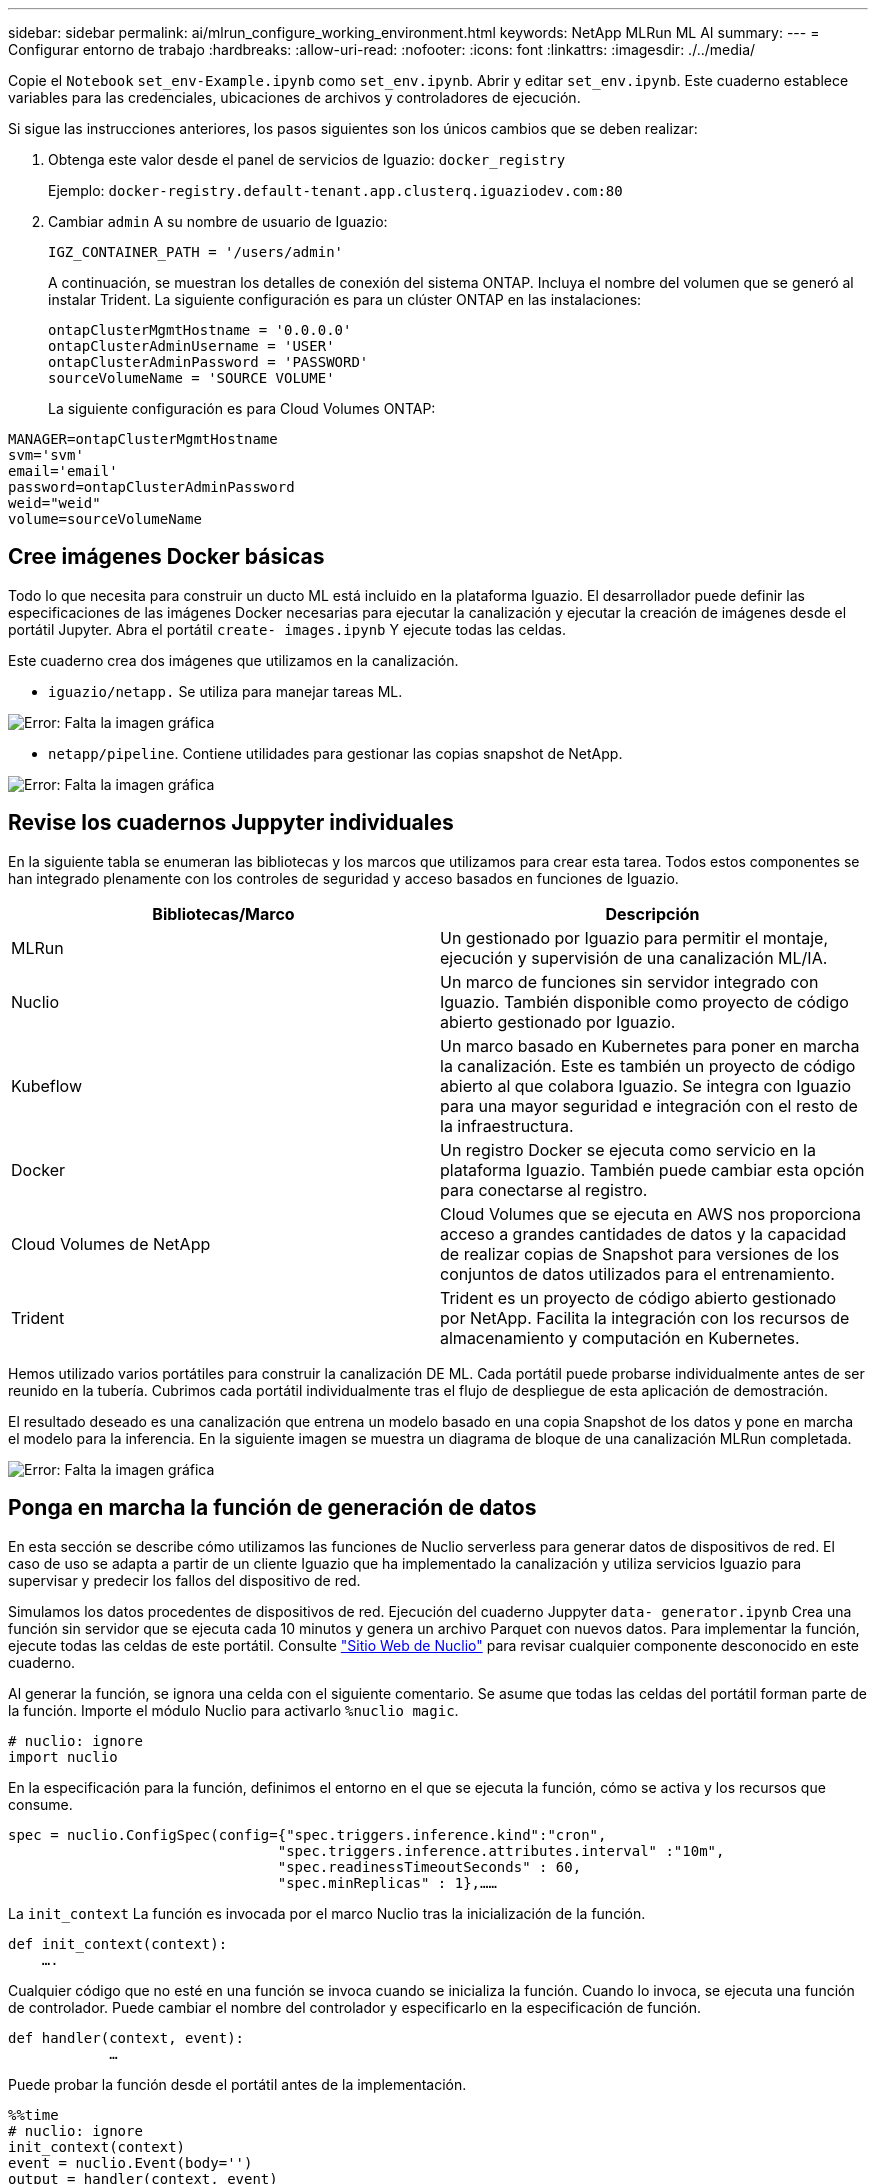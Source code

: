 ---
sidebar: sidebar 
permalink: ai/mlrun_configure_working_environment.html 
keywords: NetApp MLRun ML AI 
summary:  
---
= Configurar entorno de trabajo
:hardbreaks:
:allow-uri-read: 
:nofooter: 
:icons: font
:linkattrs: 
:imagesdir: ./../media/


[role="lead"]
Copie el `Notebook` `set_env-Example.ipynb` como `set_env.ipynb`. Abrir y editar `set_env.ipynb`. Este cuaderno establece variables para las credenciales, ubicaciones de archivos y controladores de ejecución.

Si sigue las instrucciones anteriores, los pasos siguientes son los únicos cambios que se deben realizar:

. Obtenga este valor desde el panel de servicios de Iguazio: `docker_registry`
+
Ejemplo: `docker-registry.default-tenant.app.clusterq.iguaziodev.com:80`

. Cambiar `admin` A su nombre de usuario de Iguazio:
+
`IGZ_CONTAINER_PATH = '/users/admin'`

+
A continuación, se muestran los detalles de conexión del sistema ONTAP. Incluya el nombre del volumen que se generó al instalar Trident. La siguiente configuración es para un clúster ONTAP en las instalaciones:

+
....
ontapClusterMgmtHostname = '0.0.0.0'
ontapClusterAdminUsername = 'USER'
ontapClusterAdminPassword = 'PASSWORD'
sourceVolumeName = 'SOURCE VOLUME'
....
+
La siguiente configuración es para Cloud Volumes ONTAP:



....
MANAGER=ontapClusterMgmtHostname
svm='svm'
email='email'
password=ontapClusterAdminPassword
weid="weid"
volume=sourceVolumeName
....


== Cree imágenes Docker básicas

Todo lo que necesita para construir un ducto ML está incluido en la plataforma Iguazio. El desarrollador puede definir las especificaciones de las imágenes Docker necesarias para ejecutar la canalización y ejecutar la creación de imágenes desde el portátil Jupyter. Abra el portátil `create- images.ipynb` Y ejecute todas las celdas.

Este cuaderno crea dos imágenes que utilizamos en la canalización.

* `iguazio/netapp.` Se utiliza para manejar tareas ML.


image:mlrun_image13.png["Error: Falta la imagen gráfica"]

* `netapp/pipeline`. Contiene utilidades para gestionar las copias snapshot de NetApp.


image:mlrun_image14.png["Error: Falta la imagen gráfica"]



== Revise los cuadernos Juppyter individuales

En la siguiente tabla se enumeran las bibliotecas y los marcos que utilizamos para crear esta tarea. Todos estos componentes se han integrado plenamente con los controles de seguridad y acceso basados en funciones de Iguazio.

|===
| Bibliotecas/Marco | Descripción 


| MLRun | Un gestionado por Iguazio para permitir el montaje, ejecución y supervisión de una canalización ML/IA. 


| Nuclio | Un marco de funciones sin servidor integrado con Iguazio. También disponible como proyecto de código abierto gestionado por Iguazio. 


| Kubeflow | Un marco basado en Kubernetes para poner en marcha la canalización. Este es también un proyecto de código abierto al que colabora Iguazio. Se integra con Iguazio para una mayor seguridad e integración con el resto de la infraestructura. 


| Docker | Un registro Docker se ejecuta como servicio en la plataforma Iguazio. También puede cambiar esta opción para conectarse al registro. 


| Cloud Volumes de NetApp | Cloud Volumes que se ejecuta en AWS nos proporciona acceso a grandes cantidades de datos y la capacidad de realizar copias de Snapshot para versiones de los conjuntos de datos utilizados para el entrenamiento. 


| Trident | Trident es un proyecto de código abierto gestionado por NetApp. Facilita la integración con los recursos de almacenamiento y computación en Kubernetes. 
|===
Hemos utilizado varios portátiles para construir la canalización DE ML. Cada portátil puede probarse individualmente antes de ser reunido en la tubería. Cubrimos cada portátil individualmente tras el flujo de despliegue de esta aplicación de demostración.

El resultado deseado es una canalización que entrena un modelo basado en una copia Snapshot de los datos y pone en marcha el modelo para la inferencia. En la siguiente imagen se muestra un diagrama de bloque de una canalización MLRun completada.

image:mlrun_image15.png["Error: Falta la imagen gráfica"]



== Ponga en marcha la función de generación de datos

En esta sección se describe cómo utilizamos las funciones de Nuclio serverless para generar datos de dispositivos de red. El caso de uso se adapta a partir de un cliente Iguazio que ha implementado la canalización y utiliza servicios Iguazio para supervisar y predecir los fallos del dispositivo de red.

Simulamos los datos procedentes de dispositivos de red. Ejecución del cuaderno Juppyter `data- generator.ipynb` Crea una función sin servidor que se ejecuta cada 10 minutos y genera un archivo Parquet con nuevos datos. Para implementar la función, ejecute todas las celdas de este portátil. Consulte https://nuclio.io/["Sitio Web de Nuclio"^] para revisar cualquier componente desconocido en este cuaderno.

Al generar la función, se ignora una celda con el siguiente comentario. Se asume que todas las celdas del portátil forman parte de la función. Importe el módulo Nuclio para activarlo `%nuclio magic`.

....
# nuclio: ignore
import nuclio
....
En la especificación para la función, definimos el entorno en el que se ejecuta la función, cómo se activa y los recursos que consume.

....
spec = nuclio.ConfigSpec(config={"spec.triggers.inference.kind":"cron",
                                "spec.triggers.inference.attributes.interval" :"10m",
                                "spec.readinessTimeoutSeconds" : 60,
                                "spec.minReplicas" : 1},……
....
La `init_context` La función es invocada por el marco Nuclio tras la inicialización de la función.

....
def init_context(context):
    ….
....
Cualquier código que no esté en una función se invoca cuando se inicializa la función. Cuando lo invoca, se ejecuta una función de controlador. Puede cambiar el nombre del controlador y especificarlo en la especificación de función.

....
def handler(context, event):
            …
....
Puede probar la función desde el portátil antes de la implementación.

....
%%time
# nuclio: ignore
init_context(context)
event = nuclio.Event(body='')
output = handler(context, event)
output
....
La función puede desplegarse desde el portátil o puede desplegarse a partir de una canalización CI/CD (adaptando este código).

....
addr = nuclio.deploy_file(name='generator',project='netops',spec=spec, tag='v1.1')
....


=== Cuadernos de pipeline

Estos cuadernos no están diseñados para ejecutarse individualmente para esta configuración. Esto es sólo una revisión de cada bloc de notas. Los invocamos como parte del proyecto. Para ejecutarlas individualmente, revise la documentación MLRun para ejecutarlas como trabajos de Kubernetes.



=== snap_cv.ipynb

Este portátil gestiona las copias snapshot de Cloud Volume al principio de la canalización. Pasa el nombre del volumen al contexto de la canalización. Este cuaderno invoca un script de shell para manejar la copia Snapshot. Mientras se ejecuta en la canalización, el contexto de ejecución contiene variables que ayudan a localizar todos los archivos necesarios para su ejecución. Mientras escribe este código, el desarrollador no tiene que preocuparse por la ubicación del archivo en el contenedor que lo ejecuta. Como se describe más tarde, esta aplicación se implementa con todas sus dependencias y es la definición de los parámetros de canalización que proporciona el contexto de ejecución.

....
command = os.path.join(context.get_param('APP_DIR'),"snap_cv.sh")
....
La ubicación de la copia Snapshot creada se coloca en el contexto de MLRun que consumirán los pasos de la canalización.

....
context.log_result('snapVolumeDetails',snap_path)
....
Los siguientes tres portátiles se ejecutan en paralelo.



=== data-prep.ipynb

Las métricas sin formato deben convertirse en funciones para permitir el entrenamiento de modelos. Este cuaderno lee las métricas sin formato del directorio Snapshot y escribe las funciones de entrenamiento de modelos en el volumen de NetApp.

Cuando se ejecuta en el contexto de la canalización, la entrada `DATA_DIR` Contiene la ubicación de la copia Snapshot.

....
metrics_table = os.path.join(str(mlruncontext.get_input('DATA_DIR', os.getenv('DATA_DIR','/netpp'))),
                             mlruncontext.get_param('metrics_table', os.getenv('metrics_table','netops_metrics_parquet')))
....


=== describa.ipynb

Para visualizar las métricas entrantes, implementamos un paso de canalización que proporciona gráficos y gráficos disponibles a través de las interfaces de usuario de Kubeflow y MLRun. Cada ejecución tiene su propia versión de esta herramienta de visualización.

....
ax.set_title("features correlation")
plt.savefig(os.path.join(base_path, "plots/corr.png"))
context.log_artifact(PlotArtifact("correlation",  body=plt.gcf()), local_path="plots/corr.html")
....


=== deploy-feature-function.ipynb

Supervisamos continuamente las métricas en busca de anomalías. Este bloc de notas crea una función sin servidor que genera las funciones que necesitan ejecutar la predicción en las métricas entrantes. Este cuaderno invoca la creación de la función. El código de función se encuentra en el portátil `data- prep.ipynb`. Observe que utilizamos el mismo bloc de notas como un paso en la tubería para este propósito.



=== training.ipynb

Una vez que creamos las funciones, activamos la formación del modelo. El resultado de este paso es el modelo que se va a utilizar para la inferencia. También recopilamos estadísticas para realizar un seguimiento de cada ejecución (experimento).

Por ejemplo, el siguiente comando introduce la puntuación de precisión en el contexto de ese experimento. Este valor es visible en Kubeflow y MLRun.

....
context.log_result(‘accuracy’,score)
....


=== despliegue-inferencia-function.ipynb

El último paso de la canalización es poner en marcha el modelo como una función sin servidor para la inferencia continua. Este cuaderno invoca la creación de la función sin servidor definida en `nuclio-inference- function.ipynb`.



== Revisar y crear el canalización

La combinación de ejecutar todos los portátiles en una tubería permite que la ejecución continua de experimentos reevalúe la precisión del modelo con las nuevas métricas. En primer lugar, abra la `pipeline.ipynb` portátil. Le repasamos por los detalles que muestran cómo NetApp y Iguazio simplifican la puesta en marcha de esta canalización DE ML.

Utilizamos MLRun para proporcionar contexto y manejar la asignación de recursos a cada paso de la canalización. El servicio de API MLRun se ejecuta en la plataforma Iguazio y es el punto de interacción con los recursos de Kubernetes. Cada desarrollador no puede solicitar recursos directamente; la API gestiona las solicitudes y habilita los controles de acceso.

....
# MLRun API connection definition
mlconf.dbpath = 'http://mlrun-api:8080'
....
La canalización puede funcionar con Cloud Volumes de NetApp y los volúmenes en las instalaciones. Hemos creado esta demostración para usar Cloud Volumes, pero puede ver en el código la opción para ejecutarse en las instalaciones.

....
# Initialize the NetApp snap fucntion once for all functions in a notebook
if [ NETAPP_CLOUD_VOLUME ]:
    snapfn = code_to_function('snap',project='NetApp',kind='job',filename="snap_cv.ipynb").apply(mount_v3io())
    snap_params = {
    "metrics_table" : metrics_table,
    "NETAPP_MOUNT_PATH" : NETAPP_MOUNT_PATH,
    'MANAGER' : MANAGER,
    'svm' : svm,
    'email': email,
    'password': password ,
    'weid': weid,
    'volume': volume,
    "APP_DIR" : APP_DIR
       }
else:
    snapfn = code_to_function('snap',project='NetApp',kind='job',filename="snapshot.ipynb").apply(mount_v3io())
….
snapfn.spec.image = docker_registry + '/netapp/pipeline:latest'
snapfn.spec.volume_mounts = [snapfn.spec.volume_mounts[0],netapp_volume_mounts]
      snapfn.spec.volumes = [ snapfn.spec.volumes[0],netapp_volumes]
....
La primera acción necesaria para convertir un cuaderno Juppyter en un paso de Kubeflow es convertir el código en una función. Una función tiene todas las especificaciones necesarias para ejecutar ese portátil. A medida que se desplaza hacia abajo por el bloc de notas, puede ver que definimos una función para cada paso de la canalización.

|===
| Parte del portátil | Descripción 


| <code_to_function> (parte del módulo MLRun) | Nombre de la función: Nombre del proyecto. se utiliza para organizar todos los artefactos del proyecto. Esto es visible en la interfaz de usuario de MLRun. Amable. En este caso, un trabajo de Kubernetes. Esto podría ser DASK, mpi, sparkk8s, y más. Consulte la documentación de MLRun para obtener más detalles. Archivo. El nombre del portátil. También puede ser una ubicación en Git (HTTP). 


| imagen | El nombre de la imagen de Docker que estamos utilizando para este paso. Lo hemos creado anteriormente con el bloc de notas create-image.ipynb. 


| montajes_volúmenes y volúmenes | Detalles para montar el Cloud Volume de NetApp en tiempo de ejecución. 
|===
También definimos parámetros para los pasos.

....
params={   "FEATURES_TABLE":FEATURES_TABLE,
           "SAVE_TO" : SAVE_TO,
           "metrics_table" : metrics_table,
           'FROM_TSDB': 0,
           'PREDICTIONS_TABLE': PREDICTIONS_TABLE,
           'TRAIN_ON_LAST': '1d',
           'TRAIN_SIZE':0.7,
           'NUMBER_OF_SHARDS' : 4,
           'MODEL_FILENAME' : 'netops.v3.model.pickle',
           'APP_DIR' : APP_DIR,
           'FUNCTION_NAME' : 'netops-inference',
           'PROJECT_NAME' : 'netops',
           'NETAPP_SIM' : NETAPP_SIM,
           'NETAPP_MOUNT_PATH': NETAPP_MOUNT_PATH,
           'NETAPP_PVC_CLAIM' : NETAPP_PVC_CLAIM,
           'IGZ_CONTAINER_PATH' : IGZ_CONTAINER_PATH,
           'IGZ_MOUNT_PATH' : IGZ_MOUNT_PATH
            }
....
Después de tener la definición de función para todos los pasos, puede construir la canalización. Utilizamos la `kfp` módulo para realizar esta definición. La diferencia entre el uso de MLRun y la construcción por su cuenta es la simplificación y el acortamiento de la codificación.

Las funciones definidas se convierten en componentes de pasos mediante el `as_step` Función de MLRun.



=== Definición de paso de instantánea

Inicie una función Snapshot, la salida y el montaje v3io como fuente:

....
snap = snapfn.as_step(NewTask(handler='handler',params=snap_params),
name='NetApp_Cloud_Volume_Snapshot',outputs=['snapVolumeDetails','training_parquet_file']).apply(mount_v3io())
....
|===
| Parámetros | Detalles 


| Nueva tarea | Newtask es la definición de la ejecución de la función. 


| (Módulo MLRun) | Manipulador. Nombre de la función Python que se va a invocar. Utilizamos el controlador de nombres en el portátil, pero no es necesario. parámetros. Los parámetros que pasamos a la ejecución. Dentro de nuestro código, utilizamos context.get_param («PARAMETER») para obtener los valores. 


| paso_as | Nombre. Nombre del paso de la canalización de Kubeflow. salidas. Estos son los valores que el paso agrega al diccionario al terminar. Eche un vistazo al portátil SNAP_cv.ipynb. mount_v3io(). Esto configura el paso para montar /User para el usuario que ejecuta la canalización. 
|===
....
prep = data_prep.as_step(name='data-prep', handler='handler',params=params,
                          inputs = {'DATA_DIR': snap.outputs['snapVolumeDetails']} ,
                          out_path=artifacts_path).apply(mount_v3io()).after(snap)
....
|===
| Parámetros | Detalles 


| entradas | Puede pasar a un paso las salidas de un paso anterior. En este caso, snap.outsits[napVolumeDetails] es el nombre de la copia Snapshot que creamos en el paso snap. 


| ruta de salida | Ubicación para colocar artefactos que generan utilizando el módulo MLRun log_Artifacts. 
|===
Puede ejecutar `pipeline.ipynb` de arriba a abajo. A continuación, puede ir a la pestaña tuberías desde el panel de control de Iguazio para supervisar el progreso tal y como se ve en la pestaña tuberías del panel de control de Iguazio.

image:mlrun_image16.png["Error: Falta la imagen gráfica"]

Debido a que hemos registrado la precisión del paso de entrenamiento en cada carrera, tenemos un registro de precisión para cada experimento, como se ve en el registro de precisión de entrenamiento.

image:mlrun_image17.png["Error: Falta la imagen gráfica"]

Si selecciona el paso Snapshot, puede ver el nombre de la copia Snapshot que se utilizó para ejecutar este experimento.

image:mlrun_image18.png["Error: Falta la imagen gráfica"]

El paso descrito tiene artefactos visuales para explorar las métricas que utilizamos. Puede expandir para ver el trazado completo como se ve en la siguiente imagen.

image:mlrun_image19.png["Error: Falta la imagen gráfica"]

La base de datos de la API MLRun también realiza un seguimiento de las entradas, salidas y artefactos de cada ejecución organizada por el proyecto. En la siguiente imagen se puede ver un ejemplo de entradas, salidas y artefactos para cada secuencia.

image:mlrun_image20.png["Error: Falta la imagen gráfica"]

Para cada trabajo, almacenamos detalles adicionales.

image:mlrun_image21.png["Error: Falta la imagen gráfica"]

Hay más información sobre MLRun que podemos cubrir en este documento. Los artefactos de al, incluida la definición de los pasos y las funciones, se pueden guardar en la base de datos de API, con versiones e invocados individualmente o como un proyecto completo. Los proyectos también se pueden guardar e insertar en Git para su uso posterior. Le animamos a obtener más información en la https://github.com/mlrun/mlrun["Sitio de MLRun GitHub"^].
